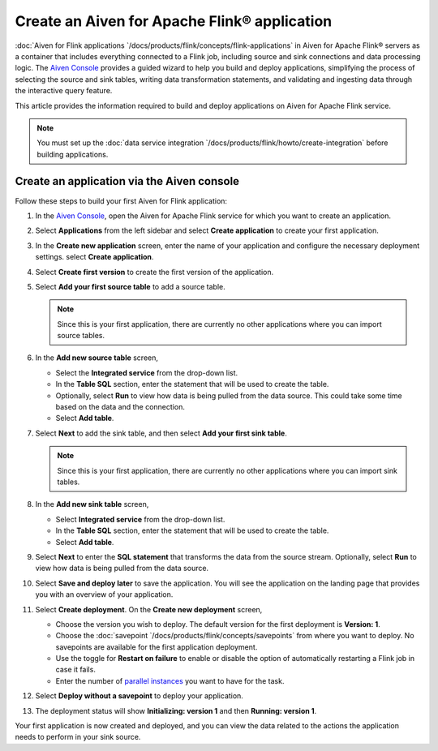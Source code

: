 Create an Aiven for Apache Flink® application 
==============================================

:doc:`Aiven for Flink applications `/docs/products/flink/concepts/flink-applications` in Aiven for Apache Flink® servers as a container that includes everything connected to a Flink job, including source and sink connections and data processing logic. The `Aiven Console <https://console.aiven.io/>`_ provides a guided wizard to help you build and deploy applications, simplifying the process of selecting the source and sink tables, writing data transformation statements, and validating and ingesting data through the interactive query feature.

This article provides the information required to build and deploy applications on Aiven for Apache Flink service. 

.. note:: 
    You must set up the :doc:`data service integration `/docs/products/flink/howto/create-integration` before building applications. 


Create an application via the Aiven console
--------------------------------------------

Follow these steps to build your first Aiven for Flink application: 

1. In the `Aiven Console <https://console.aiven.io/>`_, open the Aiven for Apache Flink service for which you want to create an application. 
2. Select **Applications** from the left sidebar and select **Create application** to create your first application. 
3. In the **Create new application** screen, enter the name of your application and configure the necessary deployment settings. select **Create application**. 
4. Select **Create first version** to create the first version of the application. 
5. Select **Add your first source table** to add a source table. 
   
   .. note::
    Since this is your first application, there are currently no other applications where you can import source tables.   

6. In the **Add new source table** screen, 
    
   * Select the **Integrated service** from the drop-down list. 
   * In the **Table SQL** section, enter the statement that will be used to create the table. 
   * Optionally, select **Run** to view how data is being pulled from the data source. This could take some time based on the data and the connection. 
   * Select **Add table**. 
7. Select **Next** to add the sink table, and then select **Add your first sink table**. 
   
   .. note::   
    Since this is your first application, there are currently no other applications where you can import sink tables.
    
8.  In the **Add new sink table** screen, 
    
    * Select **Integrated service** from the drop-down list. 
    * In the **Table SQL** section, enter the statement that will be used to create the table.  
    * Select **Add table**. 
9.  Select **Next** to enter the **SQL statement** that transforms the data from the source stream. Optionally, select **Run** to view how data is being pulled from the data source. 
10. Select **Save and deploy later** to save the application. You will see the application on the landing page that provides you with an overview of your application. 

    .. image:: /images/products/flink/application_landingpage_view.png
        :scale: 50 %
        :alt: Application landing page with an view of source table, SQL statement and sink table
    
11. Select **Create deployment**. On the **Create new deployment** screen, 
    
    * Choose the version you wish to deploy. The default version for the first deployment is **Version: 1**. 
    * Choose the :doc:`savepoint `/docs/products/flink/concepts/savepoints` from where you want to deploy. No savepoints are available for the first application deployment. 
    * Use the toggle for **Restart on failure** to enable or disable the option of automatically restarting a Flink job in case it fails. 
    * Enter the number of `parallel instances <https://nightlies.apache.org/flink/flink-docs-master/docs/dev/datastream/execution/parallel/>`_ you want to have for the task. 
12. Select **Deploy without a savepoint** to deploy your application. 
13. The deployment status will show **Initializing: version 1** and then **Running: version 1**.

Your first application is now created and deployed, and you can view the data related to the actions the application needs to perform in your sink source.



